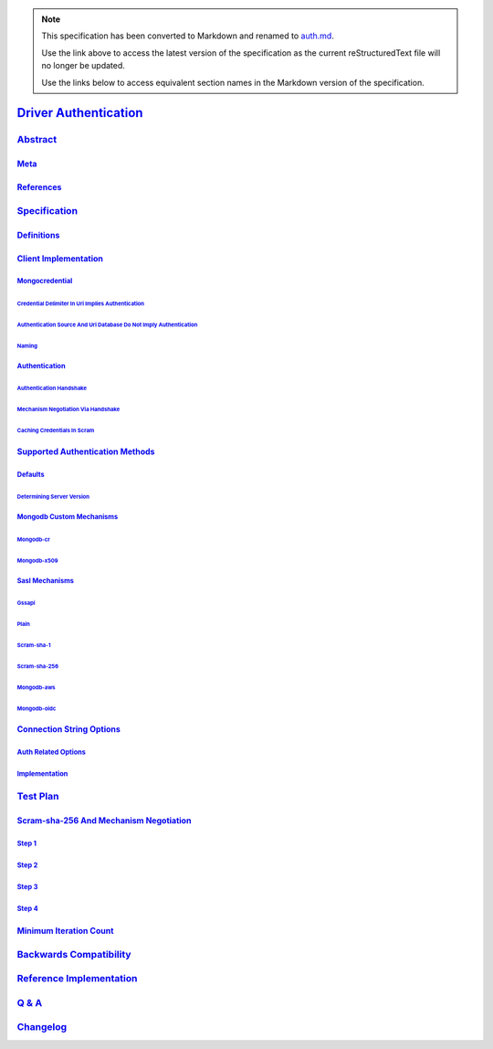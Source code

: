 
.. note::
  This specification has been converted to Markdown and renamed to
  `auth.md <auth.md>`_.  

  Use the link above to access the latest version of the specification as the
  current reStructuredText file will no longer be updated.

  Use the links below to access equivalent section names in the Markdown version of
  the specification.

########################
`Driver Authentication`_
########################

.. _driver authentication: ./auth.md#driver-authentication

`Abstract`_
***********

.. _abstract: ./auth.md#abstract

`Meta`_
=======

.. _meta: ./auth.md#meta

`References`_
=============

.. _references: ./auth.md#references

`Specification`_
****************

.. _specification: ./auth.md#specification

`Definitions`_
==============

.. _definitions: ./auth.md#definitions

`Client Implementation`_
========================

.. _client implementation: ./auth.md#client-implementation

`Mongocredential`_
------------------

.. _mongocredential: ./auth.md#mongocredential

`Credential Delimiter In Uri Implies Authentication`_
^^^^^^^^^^^^^^^^^^^^^^^^^^^^^^^^^^^^^^^^^^^^^^^^^^^^^

.. _credential delimiter in uri implies authentication: ./auth.md#credential-delimiter-in-uri-implies-authentication

`Authentication Source And Uri Database Do Not Imply Authentication`_
^^^^^^^^^^^^^^^^^^^^^^^^^^^^^^^^^^^^^^^^^^^^^^^^^^^^^^^^^^^^^^^^^^^^^

.. _authentication source and uri database do not imply authentication: ./auth.md#authentication-source-and-uri-database-do-not-imply-authentication

`Naming`_
^^^^^^^^^

.. _naming: ./auth.md#naming

`Authentication`_
-----------------

.. _authentication: ./auth.md#authentication

`Authentication Handshake`_
^^^^^^^^^^^^^^^^^^^^^^^^^^^

.. _authentication handshake: ./auth.md#authentication-handshake

`Mechanism Negotiation Via Handshake`_
^^^^^^^^^^^^^^^^^^^^^^^^^^^^^^^^^^^^^^

.. _mechanism negotiation via handshake: ./auth.md#mechanism-negotiation-via-handshake

`Caching Credentials In Scram`_
^^^^^^^^^^^^^^^^^^^^^^^^^^^^^^^

.. _caching credentials in scram: ./auth.md#caching-credentials-in-scram

`Supported Authentication Methods`_
===================================

.. _supported authentication methods: ./auth.md#supported-authentication-methods

`Defaults`_
-----------

.. _defaults: ./auth.md#defaults

`Determining Server Version`_
^^^^^^^^^^^^^^^^^^^^^^^^^^^^^

.. _determining server version: ./auth.md#determining-server-version

`Mongodb Custom Mechanisms`_
----------------------------

.. _mongodb custom mechanisms: ./auth.md#mongodb-custom-mechanisms

`Mongodb-cr`_
^^^^^^^^^^^^^

.. _mongodb-cr: ./auth.md#mongodb-cr

`Mongodb-x509`_
^^^^^^^^^^^^^^^

.. _mongodb-x509: ./auth.md#mongodb-x509

`Sasl Mechanisms`_
------------------

.. _sasl mechanisms: ./auth.md#sasl-mechanisms

`Gssapi`_
^^^^^^^^^

.. _gssapi: ./auth.md#gssapi

`Plain`_
^^^^^^^^

.. _plain: ./auth.md#plain

`Scram-sha-1`_
^^^^^^^^^^^^^^

.. _scram-sha-1: ./auth.md#scram-sha-1

`Scram-sha-256`_
^^^^^^^^^^^^^^^^

.. _scram-sha-256: ./auth.md#scram-sha-256

`Mongodb-aws`_
^^^^^^^^^^^^^^

.. _mongodb-aws: ./auth.md#mongodb-aws

`Mongodb-oidc`_
^^^^^^^^^^^^^^^

.. _mongodb-oidc: ./auth.md#mongodb-oidc

`Connection String Options`_
============================

.. _connection string options: ./auth.md#connection-string-options

`Auth Related Options`_
-----------------------

.. _auth related options: ./auth.md#auth-related-options

`Implementation`_
-----------------

.. _implementation: ./auth.md#implementation

`Test Plan`_
************

.. _test plan: ./auth.md#test-plan

`Scram-sha-256 And Mechanism Negotiation`_
==========================================

.. _scram-sha-256 and mechanism negotiation: ./auth.md#scram-sha-256-and-mechanism-negotiation

`Step 1`_
---------

.. _step 1: ./auth.md#step-1

`Step 2`_
---------

.. _step 2: ./auth.md#step-2

`Step 3`_
---------

.. _step 3: ./auth.md#step-3

`Step 4`_
---------

.. _step 4: ./auth.md#step-4

`Minimum Iteration Count`_
==========================

.. _minimum iteration count: ./auth.md#minimum-iteration-count

`Backwards Compatibility`_
**************************

.. _backwards compatibility: ./auth.md#backwards-compatibility

`Reference Implementation`_
***************************

.. _reference implementation: ./auth.md#reference-implementation

`Q & A`_
********

.. _q & a: ./auth.md#q-a

`Changelog`_
************

.. _changelog: ./auth.md#changelog

